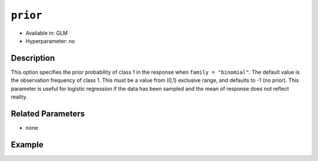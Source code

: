 ``prior``
---------

- Available in: GLM
- Hyperparameter: no

Description
~~~~~~~~~~~

This option specifies the prior probability of class 1 in the response when ``family = "binomial"``.  The default value is the observation frequency of class 1. This must be a value from (0,1) exclusive range, and defaults to -1 (no prior). This parameter is useful for logistic regression if the data has been sampled and the mean of response does not reflect reality. 

Related Parameters
~~~~~~~~~~~~~~~~~~

- none

Example
~~~~~~~

.. example-code::
   .. code-block:: r

    library(h2o)
    h2o.init()

    # import the cars dataset:
    # this dataset is used to classify whether or not a car is economical based on
    # the car's displacement, power, weight, and acceleration, and the year it was made
    cars <- h2o.importFile("https://s3.amazonaws.com/h2o-public-test-data/smalldata/junit/cars_20mpg.csv")

    # convert response column to a factor
    cars["economy_20mpg"] <- as.factor(cars["economy_20mpg"])

    # set the predictor names and the response column name
    predictors <- c("displacement","power","weight","acceleration","year")
    response <- "economy_20mpg"

    # split into train and validation
    cars.splits <- h2o.splitFrame(data = cars, ratios = .8)
    train <- cars.splits[[1]]
    valid <- cars.splits[[2]]

    # Build a GLM model and set a prior value of 0.5
    car_glm1 <- h2o.glm(x = predictors, y = response, family = 'binomial', prior=0.5,
                        training_frame = train, 
                        validation_frame = valid)

    # Build a GLM model without a prior value
    car_glm2 <- h2o.glm(x = predictors, y = response, family = 'binomial',
                        training_frame = train,
                        validation_frame = valid)

    # Check the coefficients for both models
    car_glm1@model$coefficients_table
    car_glm2@model$coefficients_table

   .. code-block:: python

    import h2o
    from h2o.estimators.glm import H2OGeneralizedLinearEstimator
    h2o.init()

    # import the cars dataset:
    # this dataset is used to classify whether or not a car is economical based on
    # the car's displacement, power, weight, and acceleration, and the year it was made
    cars = h2o.import_file("https://s3.amazonaws.com/h2o-public-test-data/smalldata/junit/cars_20mpg.csv")

    # convert response column to a factor
    cars["economy_20mpg"] = cars["economy_20mpg"].asfactor()

    # set the predictor names and the response column name
    predictors = ["displacement","power","weight","acceleration","year"]
    response = "economy_20mpg"

    # split into train and validation sets
    train, valid = cars.split_frame(ratios = [.8])

    # Build a GLM model and set a prior value of 0.5
    cars_glm1 = H2OGeneralizedLinearEstimator(family = 'binomial', prior=0.5)
    cars_glm1.train(x = predictors, y = response, 
                    training_frame = train, 
                    validation_frame = valid)

    # Build a GLM model and set a prior value of 0.5
    cars_glm2 = H2OGeneralizedLinearEstimator(family = 'binomial')
    cars_glm2.train(x = predictors, y = response, 
                    training_frame = train, 
                    validation_frame = valid)

    # Check the coefficients for both models
    coeff_table1 = cars_glm1._model_json['output']['coefficients_table']
    coeff_table1

    coeff_table2 = cars_glm2._model_json['output']['coefficients_table']
    coeff_table2

